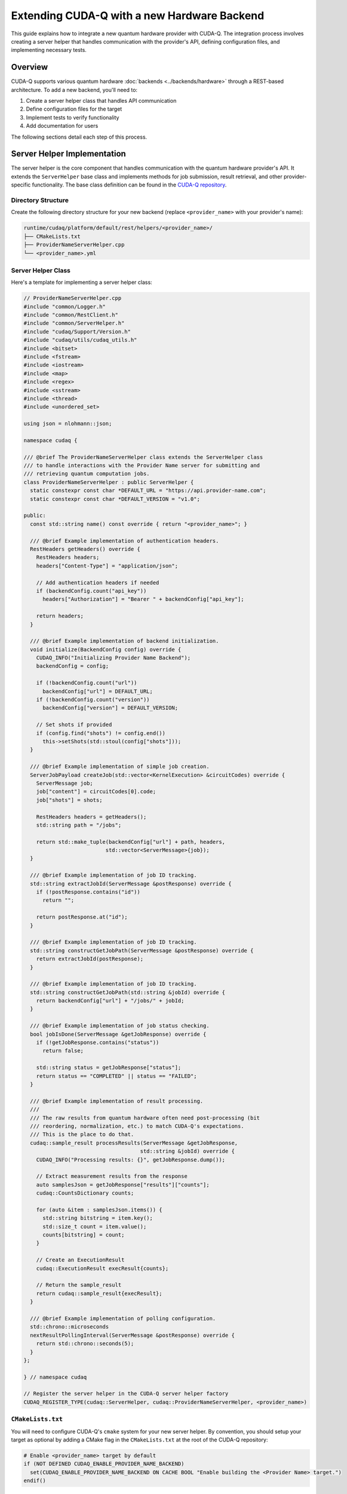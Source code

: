 ********************************************
Extending CUDA-Q with a new Hardware Backend
********************************************

This guide explains how to integrate a new quantum hardware provider with CUDA-Q. The integration process involves creating a server helper that handles communication with the provider's API, defining configuration files, and implementing necessary tests.

Overview
========

CUDA-Q supports various quantum hardware :doc:`backends <../backends/hardware>` through a REST-based architecture. To add a new backend, you'll need to:

1. Create a server helper class that handles API communication
2. Define configuration files for the target
3. Implement tests to verify functionality
4. Add documentation for users

The following sections detail each step of this process.

Server Helper Implementation
============================

The server helper is the core component that handles communication with the quantum hardware provider's API. It extends the ``ServerHelper`` base class and implements methods for job submission, result retrieval, and other provider-specific functionality. The base class definition can be found in the `CUDA-Q repository <https://github.com/NVIDIA/cuda-quantum/blob/main/runtime/common/ServerHelper.h>`_.

Directory Structure
-------------------

Create the following directory structure for your new backend (replace ``<provider_name>`` with your provider's name):

.. code-block:: text

    runtime/cudaq/platform/default/rest/helpers/<provider_name>/
    ├── CMakeLists.txt
    ├── ProviderNameServerHelper.cpp
    └── <provider_name>.yml

Server Helper Class
-------------------

Here's a template for implementing a server helper class:

.. code-block:: cpp

    // ProviderNameServerHelper.cpp
    #include "common/Logger.h"
    #include "common/RestClient.h"
    #include "common/ServerHelper.h"
    #include "cudaq/Support/Version.h"
    #include "cudaq/utils/cudaq_utils.h"
    #include <bitset>
    #include <fstream>
    #include <iostream>
    #include <map>
    #include <regex>
    #include <sstream>
    #include <thread>
    #include <unordered_set>
    
    using json = nlohmann::json;
    
    namespace cudaq {
    
    /// @brief The ProviderNameServerHelper class extends the ServerHelper class
    /// to handle interactions with the Provider Name server for submitting and
    /// retrieving quantum computation jobs.
    class ProviderNameServerHelper : public ServerHelper {
      static constexpr const char *DEFAULT_URL = "https://api.provider-name.com";
      static constexpr const char *DEFAULT_VERSION = "v1.0";
    
    public:
      const std::string name() const override { return "<provider_name>"; }
    
      /// @brief Example implementation of authentication headers.
      RestHeaders getHeaders() override {
        RestHeaders headers;
        headers["Content-Type"] = "application/json";
        
        // Add authentication headers if needed
        if (backendConfig.count("api_key"))
          headers["Authorization"] = "Bearer " + backendConfig["api_key"];
        
        return headers;
      }
    
      /// @brief Example implementation of backend initialization.
      void initialize(BackendConfig config) override {
        CUDAQ_INFO("Initializing Provider Name Backend");
        backendConfig = config;
        
        if (!backendConfig.count("url"))
          backendConfig["url"] = DEFAULT_URL;
        if (!backendConfig.count("version"))
          backendConfig["version"] = DEFAULT_VERSION;

        // Set shots if provided
        if (config.find("shots") != config.end())
          this->setShots(std::stoul(config["shots"]));
      }
    
      /// @brief Example implementation of simple job creation.
      ServerJobPayload createJob(std::vector<KernelExecution> &circuitCodes) override {
        ServerMessage job;
        job["content"] = circuitCodes[0].code;
        job["shots"] = shots;
        
        RestHeaders headers = getHeaders();
        std::string path = "/jobs";
        
        return std::make_tuple(backendConfig["url"] + path, headers, 
                              std::vector<ServerMessage>{job});
      }
    
      /// @brief Example implementation of job ID tracking.
      std::string extractJobId(ServerMessage &postResponse) override {
        if (!postResponse.contains("id"))
          return "";
        
        return postResponse.at("id");
      }
    
      /// @brief Example implementation of job ID tracking.
      std::string constructGetJobPath(ServerMessage &postResponse) override {
        return extractJobId(postResponse);
      }
    
      /// @brief Example implementation of job ID tracking.
      std::string constructGetJobPath(std::string &jobId) override {
        return backendConfig["url"] + "/jobs/" + jobId;
      }
    
      /// @brief Example implementation of job status checking.
      bool jobIsDone(ServerMessage &getJobResponse) override {
        if (!getJobResponse.contains("status"))
          return false;
        
        std::string status = getJobResponse["status"];
        return status == "COMPLETED" || status == "FAILED";
      }
    
      /// @brief Example implementation of result processing.
      ///
      /// The raw results from quantum hardware often need post-processing (bit
      /// reordering, normalization, etc.) to match CUDA-Q's expectations.
      /// This is the place to do that.
      cudaq::sample_result processResults(ServerMessage &getJobResponse,
                                         std::string &jobId) override {
        CUDAQ_INFO("Processing results: {}", getJobResponse.dump());
        
        // Extract measurement results from the response
        auto samplesJson = getJobResponse["results"]["counts"];
        cudaq::CountsDictionary counts;
        
        for (auto &item : samplesJson.items()) {
          std::string bitstring = item.key();
          std::size_t count = item.value();
          counts[bitstring] = count;
        }
        
        // Create an ExecutionResult
        cudaq::ExecutionResult execResult{counts};
        
        // Return the sample_result
        return cudaq::sample_result{execResult};
      }
    
      /// @brief Example implementation of polling configuration.
      std::chrono::microseconds
      nextResultPollingInterval(ServerMessage &postResponse) override {
        return std::chrono::seconds(5);
      }
    };
    
    } // namespace cudaq
    
    // Register the server helper in the CUDA-Q server helper factory
    CUDAQ_REGISTER_TYPE(cudaq::ServerHelper, cudaq::ProviderNameServerHelper, <provider_name>)

``CMakeLists.txt``
------------------

You will need to configure CUDA-Q's ``cmake`` system for your new server helper. By convention, you should setup your target as optional by adding a CMake flag in the ``CMakeLists.txt`` at the root of the CUDA-Q repository:

.. code-block:: cmake

    # Enable <provider_name> target by default
    if (NOT DEFINED CUDAQ_ENABLE_PROVIDER_NAME_BACKEND)
      set(CUDAQ_ENABLE_PROVIDER_NAME_BACKEND ON CACHE BOOL "Enable building the <Provider Name> target.")
    endif()

Then, create a ``CMakeLists.txt`` file in your server helper's directory and check for this flag:

.. code-block:: cmake

    if(CUDAQ_ENABLE_PROVIDER_NAME_BACKEND)
      target_sources(cudaq-rest-qpu PRIVATE ProviderNameServerHelper.cpp)
      add_target_config(<provider_name>)
      
      add_library(cudaq-serverhelper-<provider_name> SHARED ProviderNameServerHelper.cpp)
      target_link_libraries(cudaq-serverhelper-<provider_name>
        PUBLIC
        cudaq-common
        fmt::fmt-header-only
      )
      install(TARGETS cudaq-serverhelper-<provider_name> DESTINATION lib)
    endif()

Target Configuration
====================

Create a ``YAML`` configuration file for your target:

.. code-block:: yaml

    # <provider_name>.yml
    name: "<provider_name>"
    description: "CUDA-Q target for Provider Name."
    
    config:
      # Tell DefaultQuantumPlatform what QPU subtype to use
      platform-qpu: remote_rest
      # Add the rest-qpu library to the link list
      link-libs: ["-lcudaq-rest-qpu"]
      # Tell NVQ++ to generate glue code to set the target backend name
      gen-target-backend: true
      # Add preprocessor defines to compilation
      preprocessor-defines: ["-D CUDAQ_QUANTUM_DEVICE"]
      # Define the JIT lowering pipeline
      # This will cover applying hardware-specific constraints since each provider may have different native gate sets, requiring custom mappings and decompositions. You may need assistance from the CUDA-Q team to set this up correctly.
      jit-mid-level-pipeline: "lower-to-cfg,func.func(canonicalize,multicontrol-decomposition),decomposition{enable-patterns=U3ToRotations},symbol-dce,<provider_name>-gate-set-mapping"
      # Tell the rest-qpu that we are generating QIR base profile.
      # As of the time of this writing, qasm2, qir-base and qir-adaptive are supported.
      codegen-emission: qir-base
      # Library mode is only for simulators, physical backends must turn this off
      library-mode: false
    
    # Some examples of target arguments are shown below.
    # You do not need to add any arguments for your backend if you do not need them.
    target-arguments:
      - key: api-key
        required: true
        type: string
        platform-arg: api_key
        help-string: "API key for Provider Name."
      - key: url
        required: false
        type: string
        platform-arg: url
        help-string: "Specify Provider Name API server URL."
      - key: device
        required: false
        type: string
        platform-arg: device
        help-string: "Specify the Provider Name quantum device to use."

Update Parent ``CMakeLists.txt``
--------------------------------

Add your provider to the parent ``CMakeLists.txt`` file:

.. code-block:: cmake

    # runtime/cudaq/platform/default/rest/helpers/CMakeLists.txt
    add_subdirectory(<provider_name>)
    add_subdirectory(ionq)
    add_subdirectory(iqm)
    # ... other providers

Testing
=======

Unit Tests
----------

Create unit tests for your server helper:

1. Create a directory structure:

.. code-block:: text

    unittests/backends/<provider_name>/
    ├── CMakeLists.txt
    ├── ProviderNameStartServerAndTest.sh.in
    └── ProviderNameTester.cpp

2. Implement the test files:

.. code-block:: cmake

    # CMakeLists.txt
    add_executable(ProviderNameTester ProviderNameTester.cpp)
    target_link_libraries(ProviderNameTester
      PRIVATE
      cudaq-common
      cudaq
      gtest_main
    )
    
    configure_file(${CMAKE_CURRENT_SOURCE_DIR}/ProviderNameStartServerAndTest.sh.in
                  ${CMAKE_CURRENT_BINARY_DIR}/ProviderNameStartServerAndTest.sh @ONLY)
    
    add_test(NAME ProviderNameTester COMMAND ${CMAKE_CURRENT_BINARY_DIR}/ProviderNameStartServerAndTest.sh)
    set_tests_properties(ProviderNameTester PROPERTIES TIMEOUT 120)

3. Create a shell script to start the mock server and run tests:

.. code-block:: bash

    #!/bin/bash
    
    # Start the mock server
    python3 -m utils.mock_qpu.<provider_name> @PORT@ &
    SERVER_PID=$!
    
    # Wait for server to start
    sleep 2
    
    # Run the test
    @CMAKE_CURRENT_BINARY_DIR@/ProviderNameTester
    TEST_STATUS=$?
    
    # Kill the server
    kill $SERVER_PID
    
    # Return the test status
    exit $TEST_STATUS

4. Implement the C++ test:

.. code-block:: cpp

    // ProviderNameTester.cpp
    #include "common/Logger.h"
    #include "common/RestClient.h"
    #include "common/ServerHelper.h"
    #include "cudaq/platform/quantum_platform.h"
    #include "gtest/gtest.h"
    
    TEST(ProviderNameTester, checkSimpleCircuit) {
      // Initialize the platform
      auto platform = cudaq::get_platform();
      platform->setTargetBackend("<provider_name>");
      
      // Set configuration
      platform->setBackendParameter("url", "http://localhost:PORT");
      platform->setBackendParameter("api_key", "test_key");
      
      // Create a simple circuit
      auto kernel = cudaq::make_kernel();
      auto qubits = kernel.qalloc(2);
      kernel.h(qubits[0]);
      kernel.cx(qubits[0], qubits[1]);
      kernel.mz(qubits);
      
      // Execute the circuit
      auto counts = cudaq::sample(kernel);
      
      // Check results
      EXPECT_EQ(counts.size(), 2);
      EXPECT_TRUE(counts.has_key("00"));
      EXPECT_TRUE(counts.has_key("11"));
    }

To make sure the C++ tests don't run if your target is not enabled, add the following to ``targettests/lit.site.cfg.py.in``:

.. code-block:: python

    config.cudaq_backends_provider = "@CUDAQ_ENABLE_PROVIDER_NAME_BACKEND@"
    if cmake_boolvar_to_bool(config.cudaq_backends_provider):
        config.available_features.add('provider')
        config.substitutions.append(('%provider_avail', 'true'))
    else:
        config.substitutions.append(('%provider_avail', 'false'))

And add the following to your ``targettests`` ``.cpp`` file:

.. code-block:: cpp

    // RUN: if %provider_avail; then nvq++ %cpp_std --target provider %s -o %t.x; fi

Mock Server
-----------

Create a mock server for testing:

.. code-block:: text

    utils/mock_qpu/<provider_name>/
    └── __init__.py

Implement the mock server:

.. code-block:: python

    # __init__.py
    from http.server import BaseHTTPRequestHandler, HTTPServer
    import json
    import sys
    import time
    
    class ProviderNameMockServer(BaseHTTPRequestHandler):
        def _set_headers(self, status_code=200):
            self.send_response(status_code)
            self.send_header('Content-type', 'application/json')
            self.end_headers()
    
        def do_POST(self):
            content_length = int(self.headers['Content-Length'])
            post_data = self.rfile.read(content_length)
            data = json.loads(post_data.decode('utf-8'))
            
            if self.path == '/jobs':
                # Create a job
                response = {
                    'id': 'job-123',
                    'status': 'QUEUED'
                }
                self._set_headers()
                self.wfile.write(json.dumps(response).encode())
            else:
                self._set_headers(404)
                self.wfile.write(json.dumps({'error': 'Not found'}).encode())
    
        def do_GET(self):
            if self.path.startswith('/jobs/job-123'):
                # Return job status and results
                response = {
                    'id': 'job-123',
                    'status': 'COMPLETED',
                    'results': {
                        'counts': {
                            '00': 500,
                            '11': 500
                        }
                    }
                }
                self._set_headers()
                self.wfile.write(json.dumps(response).encode())
            else:
                self._set_headers(404)
                self.wfile.write(json.dumps({'error': 'Not found'}).encode())
    
    def startServer(port=8000):
        server_address = ('', port)
        httpd = HTTPServer(server_address, ProviderNameMockServer)
        print(f'Starting mock server on port {port}...')
        httpd.serve_forever()
    
    if __name__ == '__main__':
        port = int(sys.argv[1]) if len(sys.argv) > 1 else 8000
        startServer(port)

Python Tests
------------

Create Python tests for your backend:

.. code-block:: python

    # python/tests/backends/test_<provider_name>.py
    import os
    import sys
    import time
    import pytest
    from multiprocessing import Process
    
    import cudaq
    from cudaq import spin

    skipIf<provider_name>NotInstalled = pytest.mark.skipif(
        not (cudaq.has_target("<provider_name>")),
        reason='Could not find `<provider_name>` in installation')
    
    try:
        from utils.mock_qpu.<provider_name> import startServer
    except:
        print("Mock qpu not available, skipping Provider Name tests.")
        pytest.skip("Mock qpu not available.", allow_module_level=True)
    
    # Define the port for the mock server - make sure this is unique
    # across all tests.
    port = 62444
    
    @pytest.fixture(scope="session", autouse=True)
    def startUpMockServer():
        # Set the targeted QPU
        cudaq.set_target('<provider_name>',
                        url=f'http://localhost:{port}',
                        api_key="test_key")
        
        # Launch the Mock Server
        p = Process(target=startServer, args=(port,))
        p.start()
        time.sleep(1)
        
        yield "Running the tests."
        
        # Kill the server
        p.terminate()
    
    def test_<provider_name>_sample():
        # Create the kernel
        kernel = cudaq.make_kernel()
        qubits = kernel.qalloc(2)
        kernel.h(qubits[0])
        kernel.cx(qubits[0], qubits[1])
        kernel.mz(qubits)
        
        # Run sample
        counts = cudaq.sample(kernel)
        assert len(counts) == 2
        assert '00' in counts
        assert '11' in counts
        
        # Run sample asynchronously
        future = cudaq.sample_async(kernel)
        counts = future.get()
        assert len(counts) == 2
        assert '00' in counts
        assert '11' in counts

Integration Tests
-----------------

To ensure proper execution on the hardware, a validation backend must be provided that:

1. Consumes the same format that your target will use
2. Validates that circuits passing this validation will execute successfully on the actual hardware
3. Can be accessed by CUDA-Q's GitHub CI/CD pipelines

Your validation backend doesn't need to be publicly available, but it should:

- Accept the same input format as your actual quantum processor
- Return meaningful error messages for invalid circuits
- Provide an API endpoint that can be called from our integration tests

If your validation backend is not publicly available, please coordinate the exchange of necessary credentials for CI/CD with the CUDA-Q team.

Add your target to ``.github/workflows/integration_tests.yml``:

.. code-block:: yaml

    - name: Submit to <provider_name> test server
      if: (success() || failure()) && (inputs.target == '<provider_name>' || github.event_name == 'schedule')
      run: |
        echo "### Submit to <provider_name> server" >> $GITHUB_STEP_SUMMARY
        # Set up any required dependencies        
        # Set up environment variables for authentication
        export PROVIDER_API_KEY='${{ secrets.PROVIDER_API_KEY }}'
        
        # Run the integration tests
        python_tests="docs/sphinx/targets/python/<provider_name>.py"
        cpp_tests="docs/sphinx/targets/cpp/<provider_name>.cpp"
        
        # Execute tests (see other provider examples for implementation details)
        # ...

Documentation
=============

Add documentation for your backend in the appropriate sections of the CUDA-Q documentation. This should include:

1. How to access your server (authentication set up, documentation etc.)
2. How to configure and use the backend
3. Any provider-specific parameters or features
4. Examples of running circuits on the backend
5. Adding your logo to the diagram on :doc:`../backends/hardware`

More specifically, you will need to modify at least the following files:

* ``docs/sphinx/using/examples/hardware_providers.rst``
* ``docs/sphinx/using/backends/hardware.rst``
* ``docs/sphinx/using/backends/hardware/<your-technology>.rst``
* ``docs/sphinx/targets/python/<provider_name>.py``
* ``docs/sphinx/targets/cpp/<provider_name>.cpp``

Example Usage
=============

Once your backend is implemented, users can use it as follows:

.. code-block:: python

    import cudaq
    
    # Set the target to your provider
    cudaq.set_target('<provider_name>', 
                    api_key='your_api_key',
                    device='your_device')
    
    # Create and run a circuit
    @cudaq.kernel
    def bell():
        qubits = cudaq.qvector(2)
        h(qubits[0])
        x.ctrl(qubits[0], qubits[1])
        mz(qubits)
    
    # Run the circuit
    counts = cudaq.sample(bell)
    print(counts)

Code Review
===========

Once you have implemented a ``ProviderNameServerHelper``, some basic tests, and documentation, please `create a PR <https://github.com/NVIDIA/cuda-quantum/pulls>`_ with your changes and tag the CUDA-Q team for review.

Maintaining a Backend
=====================

Once your backend is integrated, you will need to maintain it. This includes:

* Fixing bugs (in your integration, tests, or documentation)
* Adding new features
* Integrating with new CUDA-Q features (if additional integration is needed to use them)

This is where having extensive tests against real hardware comes in handy. The benefits are two-fold:

* It allows the CUDA-Q team to roll out new features without breaking your backend integration
* It allows you to validate compatibility with CUDA-Q before rolling out a new version of your backend

Conclusion
==========

By following this guide, you can integrate a new quantum hardware provider with CUDA-Q. The integration involves creating a server helper, defining configuration files, implementing tests, adding documentation, and going through a code review process. Once integrated, users can seamlessly run quantum circuits on your provider's hardware using the CUDA-Q framework.
